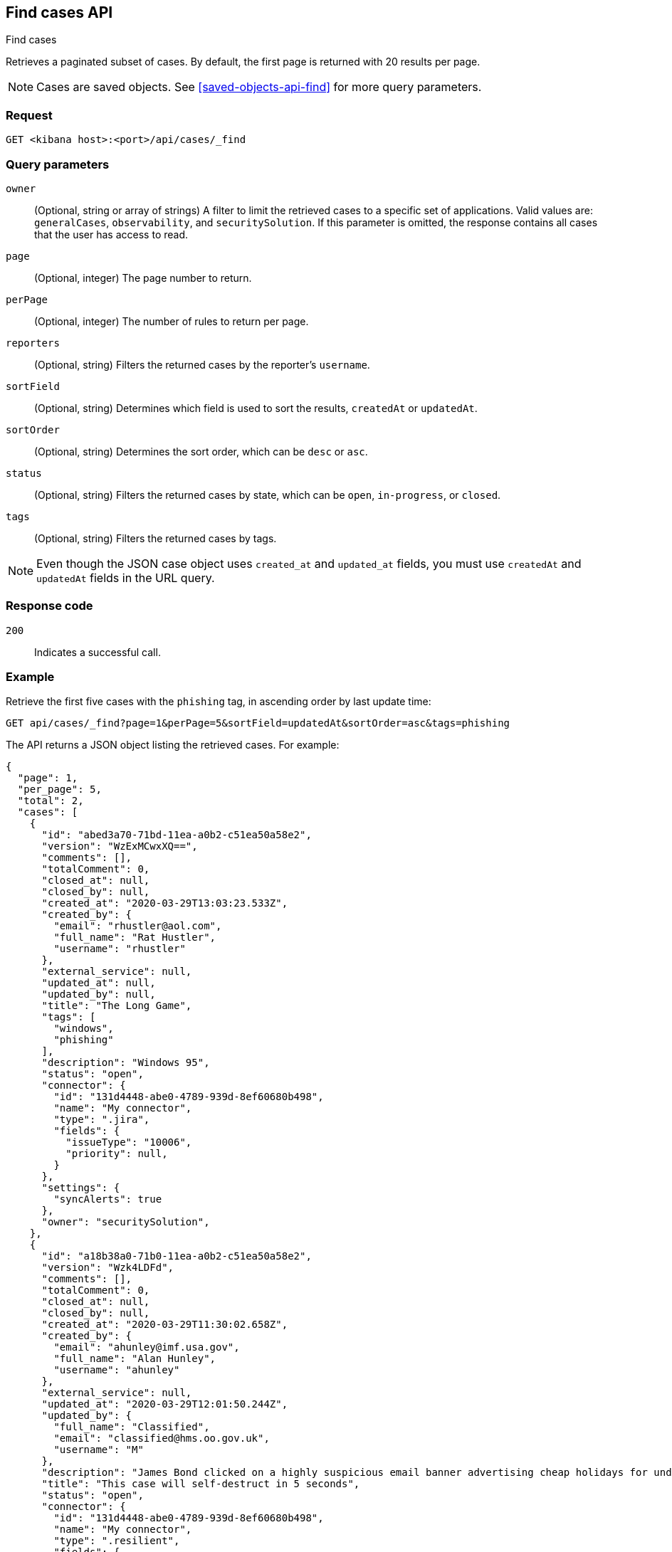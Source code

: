 [[cases-api-find-cases]]
== Find cases API
++++
<titleabbrev>Find cases</titleabbrev>
++++

Retrieves a paginated subset of cases. By default, the first page is returned
with 20 results per page.

NOTE: Cases are saved objects. See <<saved-objects-api-find>> for more query
parameters.

=== Request

`GET <kibana host>:<port>/api/cases/_find`

=== Query parameters

`owner`::
(Optional, string or array of strings) A filter to limit the retrieved cases to a
specific set of applications. Valid values are: `generalCases`, `observability`,
and `securitySolution`. If this parameter is omitted, the response contains all
cases that the user has access to read.

`page`::
(Optional, integer) The page number to return.

`perPage`::
(Optional, integer) The number of rules to return per page.

`reporters`::
(Optional, string) Filters the returned cases by the reporter's `username`.

`sortField`::
(Optional, string) Determines which field is used to sort the results,
`createdAt` or `updatedAt`.

`sortOrder`::
(Optional, string) Determines the sort order, which can be `desc` or `asc`.

`status`::
(Optional, string) Filters the returned cases by state, which can be  `open`,
`in-progress`, or `closed`.

`tags`::
(Optional, string) Filters the returned cases by tags.


NOTE: Even though the JSON case object uses `created_at` and `updated_at`
fields, you must use `createdAt` and `updatedAt` fields in the URL
query.

=== Response code

`200`::
   Indicates a successful call.

=== Example

Retrieve the first five cases with the `phishing` tag, in ascending order by
last update time:

[source,sh]
--------------------------------------------------
GET api/cases/_find?page=1&perPage=5&sortField=updatedAt&sortOrder=asc&tags=phishing
--------------------------------------------------
// KIBANA

The API returns a JSON object listing the retrieved cases. For example:

[source,json]
--------------------------------------------------
{
  "page": 1,
  "per_page": 5,
  "total": 2,
  "cases": [
    {
      "id": "abed3a70-71bd-11ea-a0b2-c51ea50a58e2",
      "version": "WzExMCwxXQ==",
      "comments": [],
      "totalComment": 0,
      "closed_at": null,
      "closed_by": null,
      "created_at": "2020-03-29T13:03:23.533Z",
      "created_by": {
        "email": "rhustler@aol.com",
        "full_name": "Rat Hustler",
        "username": "rhustler"
      },
      "external_service": null,
      "updated_at": null,
      "updated_by": null,
      "title": "The Long Game",
      "tags": [
        "windows",
        "phishing"
      ],
      "description": "Windows 95",
      "status": "open",
      "connector": {
        "id": "131d4448-abe0-4789-939d-8ef60680b498",
        "name": "My connector",
        "type": ".jira",
        "fields": {
          "issueType": "10006",
          "priority": null,
        }
      },
      "settings": {
        "syncAlerts": true
      },
      "owner": "securitySolution",
    },
    {
      "id": "a18b38a0-71b0-11ea-a0b2-c51ea50a58e2",
      "version": "Wzk4LDFd",
      "comments": [],
      "totalComment": 0,
      "closed_at": null,
      "closed_by": null,
      "created_at": "2020-03-29T11:30:02.658Z",
      "created_by": {
        "email": "ahunley@imf.usa.gov",
        "full_name": "Alan Hunley",
        "username": "ahunley"
      },
      "external_service": null,
      "updated_at": "2020-03-29T12:01:50.244Z",
      "updated_by": {
        "full_name": "Classified",
        "email": "classified@hms.oo.gov.uk",
        "username": "M"
      },
      "description": "James Bond clicked on a highly suspicious email banner advertising cheap holidays for underpaid civil servants. Operation bubblegum is active. Repeat - operation bubblegum is now active!",
      "title": "This case will self-destruct in 5 seconds",
      "status": "open",
      "connector": {
        "id": "131d4448-abe0-4789-939d-8ef60680b498",
        "name": "My connector",
        "type": ".resilient",
        "fields": {
          "issueTypes": [13],
          "severityCode": 6,
        }
      },
      "settings": {
        "syncAlerts": false
      },
      "owner": "securitySolution",
      "tags": [
        "phishing",
        "social engineering",
        "bubblegum"
      ]
    }
  ],
  "count_open_cases": 2,
  "count_closed_cases": 0
}
--------------------------------------------------
